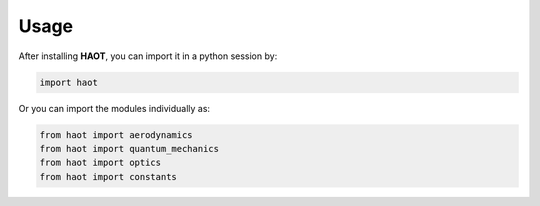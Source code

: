 Usage
=====

After installing **HAOT**, you can import it in a python session by:

.. code::

    import haot

Or you can import the modules individually as:

.. code::

   from haot import aerodynamics
   from haot import quantum_mechanics 
   from haot import optics 
   from haot import constants


